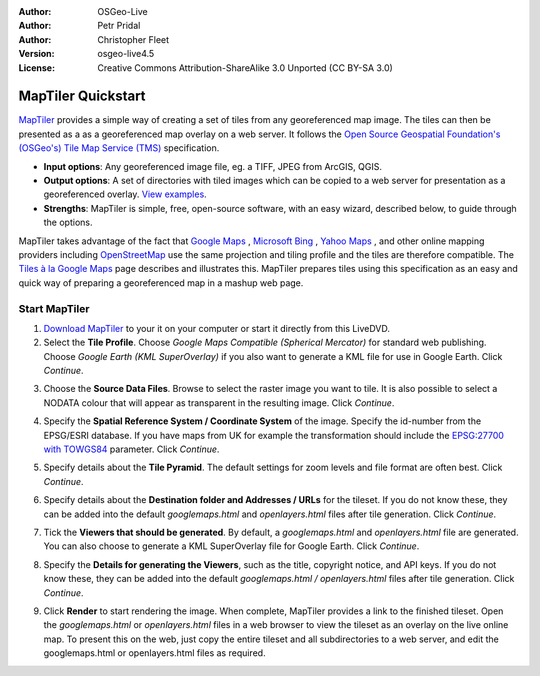 :Author: OSGeo-Live
:Author: Petr Pridal
:Author: Christopher Fleet
:Version: osgeo-live4.5
:License: Creative Commons Attribution-ShareAlike 3.0 Unported  (CC BY-SA 3.0)

.. _maptiler-quickstart:
 
.. image:: ../../images/project_logos/logo-maptiler.png
  :scale: 100 %
  :alt: project logo
  :align: right

MapTiler Quickstart
~~~~~~~~~~~~~~~~~~~~~~~~~~~~~~~~~~~~~~~~~~~~~~~~~~~~~~~~~~~~~~~~~~~~~~~~~~~~~~~~

`MapTiler <http://www.maptiler.org/>`_ provides a simple way of creating a set of tiles from any georeferenced map image. The tiles can then be presented as a as a georeferenced map overlay on a web server. It follows the `Open Source Geospatial Foundation's (OSGeo's) <http://www.osgeo.org/>`_ `Tile Map Service (TMS) <http://wiki.osgeo.org/wiki/Tile_Map_Service_Specification>`_ specification.

* **Input options**: Any georeferenced image file, eg. a TIFF, JPEG from ArcGIS, QGIS.
* **Output options**: A set of directories with tiled images which can be copied to a web server for presentation as a georeferenced overlay. `View examples <http://examples.maptiler.org/>`_. 
* **Strengths**: MapTiler is simple, free, open-source software, with an easy wizard, described below, to guide through the options.

MapTiler takes advantage of the fact that `Google Maps <http://maps.google.com/>`_ , `Microsoft Bing <http://maps.bing.com>`_ , `Yahoo Maps <http://maps.yahoo.com/>`_ , and other online mapping providers including `OpenStreetMap <http://www.openstreetmap.org/>`_  use the same projection and tiling profile and the tiles are therefore compatible. The `Tiles à la Google Maps <http://www.maptiler.org/google-maps-coordinates-tile-bounds-projection/>`_ page describes and illustrates this. MapTiler prepares tiles using this specification as an easy and quick way of preparing a georeferenced map in a mashup web page.

Start MapTiler
--------------------------------------------------------------------------------

1. `Download MapTiler <http://help.maptiler.org/beta/>`_ to your it on your computer or start it directly from this LiveDVD.

2. Select the **Tile Profile**. Choose *Google Maps Compatible (Spherical Mercator)* for standard web publishing. Choose *Google Earth (KML SuperOverlay)* if you also want to generate a KML file for use in Google Earth. Click *Continue*.

.. image:: ../../images/screenshots/1024x768/maptiler1.jpg
    :width: 90 %
    :align: center

3. Choose the **Source Data Files**. Browse to select the raster image you want to tile. It is also possible to select a NODATA colour that will appear as transparent in the resulting image. Click *Continue*.

.. image:: ../../images/screenshots/1024x768/maptiler2.jpg
    :width: 90 %
    :align: center

4. Specify the **Spatial Reference System / Coordinate System** of the image. Specify the id-number from the EPSG/ESRI database. If you have maps from UK for example the transformation should include the `EPSG:27700 with TOWGS84 <http://help.maptiler.org/coordinates/europe/uk>`_ parameter. Click *Continue*.

.. image:: ../../images/screenshots/1024x768/maptiler3.jpg
    :width: 90 %
    :align: center

5. Specify details about the **Tile Pyramid**. The default settings for zoom levels and file format are often best. Click *Continue*.

.. image:: ../../images/screenshots/1024x768/maptiler4.jpg
    :width: 90 %
    :align: center

6. Specify details about the **Destination folder and Addresses / URLs** for the tileset. If you do not know these, they can be added into the default *googlemaps.html* and *openlayers.html* files after tile generation. Click *Continue*.

.. image:: ../../images/screenshots/1024x768/maptiler5.jpg
    :width: 90 %
    :align: center

7. Tick the **Viewers that should be generated**. By default, a *googlemaps.html* and *openlayers.html* file are generated. You can also choose to generate a KML SuperOverlay file for Google Earth. Click *Continue*.

.. image:: ../../images/screenshots/1024x768/maptiler6.jpg
    :width: 90 %
    :align: center

8. Specify the **Details for generating the Viewers**, such as the title, copyright notice, and API keys. If you do not know these, they can be added into the default *googlemaps.html / openlayers.html* files after tile generation. Click *Continue*.

.. image:: ../../images/screenshots/1024x768/maptiler7.jpg
    :width: 90 %
    :align: center

9. Click **Render** to start rendering the image. When complete, MapTiler provides a link to the finished tileset. Open the *googlemaps.html* or *openlayers.html* files in a web browser to view the tileset as an overlay on the live online map. To present this on the web, just copy the entire tileset and all subdirectories to a web server, and edit the googlemaps.html or openlayers.html files as required.
